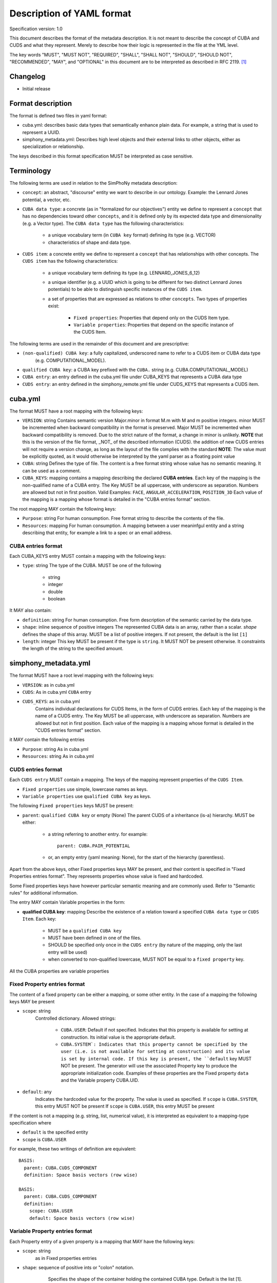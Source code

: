 Description of YAML format
==========================

Specification version: 1.0

This document describes the format of the metadata description.
It is not meant to describe the concept of CUBA and CUDS and what they
represent. Merely to describe how their logic is represented in the
file at the YML level.

The key words "MUST", "MUST NOT", "REQUIRED", "SHALL", "SHALL
NOT", "SHOULD", "SHOULD NOT", "RECOMMENDED",  "MAY", and
"OPTIONAL" in this document are to be interpreted as described in
RFC 2119. [1]_

Changelog
---------

- Initial release

Format description
------------------

The format is defined two files in yaml format:

- cuba.yml: describes basic data types that semantically enhance plain data.
  For example, a string that is used to represent a UUID. 

- simphony_metadata.yml: Describes high level objects and their external links
  to other objects, either as specialization or relationship.

The keys described in this format specification MUST be interpreted as case sensitive.

Terminology
-----------

The following terms are used in relation to the SimPhoNy metadata description:

- ``concept``: an abstract, "discourse" entity we want to describe in our ontology. 
  Example: the Lennard Jones potential, a vector, etc.
- ``CUBA data type``: a concrete (as in "formalized for our objectives") entity we define to 
  represent a ``concept`` that has no dependencies toward other ``concepts``, and it is defined 
  only by its expected data type and dimensionality (e.g. a Vector type).
  The ``CUBA data type`` has the following characteristics:

    - a unique vocabulary term (in ``CUBA key`` format) defining its type (e.g. VECTOR)
    - characteristics of shape and data type.

- ``CUDS item``: a concrete entity we define to represent a ``concept`` that has relationships
  with other concepts.  The ``CUDS item`` has the following characteristics:

        - a unique vocabulary term defining its type (e.g. LENNARD_JONES_6_12)
        - a unique identifier (e.g. a UUID which is going to be different for two distinct Lennard Jones potentials)
          to be able to distinguish specific instances of the ``CUDS item``.
        - a set of properties that are expressed as relations to other ``concepts``. Two types of properties exist:

           - ``Fixed properties``: Properties that depend only on the CUDS Item type. 
           - ``Variable properties``: Properties that depend on the specific instance of the CUDS Item.
       
The following terms are used in the remainder of this document and are prescriptive:

- ``(non-qualified) CUBA key``: a fully capitalized, underscored name to refer to a CUDS item or CUBA data type 
   (e.g. COMPUTATIONAL_MODEL).
- ``qualified CUBA key``: a CUBA key prefixed with the ``CUBA.`` string (e.g. CUBA.COMPUTATIONAL_MODEL)
- ``CUBA entry``: an entry defined in the cuba.yml file under CUBA_KEYS that represents a CUBA data type
- ``CUDS entry``: an entry defined in the simphony_remote.yml file under CUDS_KEYS that represents a CUDS item.

cuba.yml
--------

The format MUST have a root mapping with the following keys:

- ``VERSION``: string
  Contains semantic version Major.minor in format M.m with M and m positive integers.
  minor MUST be incremented when backward compatibility in the format is preserved. 
  Major MUST be incremented when backward compatibility is removed.
  Due to the strict nature of the format, a change in minor is unlikely.
  **NOTE** that this is the version of the file format, _NOT_ of the described information (CUDS).
  the addition of new CUDS entries will not require a version change, as
  long as the layout of the file complies with the standard 
  **NOTE**: The value must be explicitly quoted, as it would otherwise be interpreted
  by the yaml parser as a floating point value

- ``CUBA``: string
  Defines the type of file. The content is a free format string whose value has no 
  semantic meaning. It can be used as a comment.

- ``CUBA_KEYS``: mapping 
  contains a mapping describing the declared **CUBA entries**.
  Each key of the mapping is the non-qualified name of a CUBA entry.  The Key MUST be all
  uppercase, with underscore as separation. Numbers are allowed but not in first
  position. Valid Examples: ``FACE``, ``ANGULAR_ACCELERATION``, ``POSITION_3D``
  Each value of the mapping is a mapping whose format is detailed in the
  "CUBA entries format" section.

The root mapping MAY contain the following keys:

- ``Purpose``: string
  For human consumption. Free format string to describe the contents of the file.

- ``Resources``: mapping
  For human consumption. A mapping between a user meaninfgul entity and a string
  describing that entity, for example a link to a spec or an email address.

CUBA entries format
~~~~~~~~~~~~~~~~~~~

Each CUBA_KEYS entry MUST contain a mapping with the following keys:
    
- ``type``: string
  The type of the CUBA. MUST be one of the following
    
        - string
        - integer
        - double
        - boolean

It MAY also contain:

- ``definition``: string 
  For human consumption. Free form description of the semantic carried by the data type.

- ``shape``: inline sequence of positive integers
  The represented CUBA data is an array, rather than a scalar. 
  `shape` defines the shape of this array. MUST be a list of positive integers. 
  If not present, the default is the list ``[1]``

- ``length``: integer
  This key MUST be present if the type is ``string``. It MUST NOT be present otherwise.
  It constraints the length of the string to the specified amount.

simphony_metadata.yml
---------------------

The format MUST have a root level mapping with the following keys:

- ``VERSION``: as in cuba.yml

- ``CUDS``: As in cuba.yml ``CUBA`` entry

- ``CUDS_KEYS``: as in cuba.yml
    Contains individual declarations for CUDS Items, in the form of CUDS entries. 
    Each key of the mapping is the name of a CUDS entry.  The Key MUST be all
    uppercase, with underscore as separation. Numbers are allowed but not in first
    position. Each value of the mapping is a mapping whose format is detailed in the
    "CUDS entries format" section.

it MAY contain the following entries

- ``Purpose``: string
  As in cuba.yml

- ``Resources``: string
  As in cuba.yml

CUDS entries format
~~~~~~~~~~~~~~~~~~~

Each ``CUDS entry`` MUST contain a mapping.  The keys of the mapping represent properties of the ``CUDS Item``. 

- ``Fixed properties`` use simple, lowercase names as keys. 
- ``Variable properties`` use ``qualified CUBA key`` as keys.

The following ``Fixed properties`` keys MUST be present:
    
- ``parent``: ``qualified CUBA key`` or empty (None) 
  The parent CUDS of a inheritance (is-a) hierarchy. MUST be either:

    - a string referring to another entry. for example::

        parent: CUBA.PAIR_POTENTIAL

    - or, an empty entry (yaml meaning: None), for the start of the hierarchy (parentless).

Apart from the above keys, other Fixed properties keys MAY be present, and their 
content is specified in "Fixed Properties entries format". They represents properties 
whose value is fixed and hardcoded. 

Some Fixed properties keys have however particular semantic meaning and are commonly used.
Refer to "Semantic rules" for additional information.

The entry MAY contain Variable properties in the form:

- **qualified CUBA key**: mapping
  Describe the existence of a relation toward a specified ``CUBA data type``
  or ``CUDS Item``. Each key:

     - MUST be a ``qualified CUBA key``
     - MUST have been defined in one of the files.
     - SHOULD be specified only once in the ``CUDS entry`` (by nature of the mapping, only the last entry will be used)
     - when converted to non-qualified lowercase, MUST NOT be equal to a ``fixed property`` key.

All the CUBA properties are variable properties

Fixed Property entries format
~~~~~~~~~~~~~~~~~~~~~~~~~~~~~

The content of a fixed property can be either a mapping, or some other entity. In the case 
of a mapping the following keys MAY be present

- ``scope``: string
    Controlled dictionary. Allowed strings:

        - ``CUBA.USER``: Default if not specified. Indicates that this
          property is available for setting at construction. Its initial 
          value is the appropriate default.
        - ``CUBA.SYSTEM`: Indicates that this property cannot be specified 
          by the user (i.e. is not available for setting at construction)
          and its value is set by internal code. If this key is present, 
          the ``default`` key MUST NOT be present. The generator will use
          the associated Property key to produce the appropriate 
          initialization code. Examples of these properties are the 
          Fixed property ``data`` and the Variable property CUBA.UID.

- ``default``: any
    Indicates the hardcoded value for the property.
    The value is used as specified. 
    If ``scope`` is ``CUBA.SYSTEM``, this entry MUST NOT be present 
    If ``scope`` is ``CUBA.USER``, this entry MUST be present 

If the content is not a mapping (e.g. string, list, numerical value), it is interpreted 
as equivalent to a mapping-type specification where 

- ``default`` is the specified entity
- ``scope`` is ``CUBA.USER``

For example, these two writings of definition are equivalent::

    BASIS:
      parent: CUBA.CUDS_COMPONENT
      definition: Space basis vectors (row wise)

    BASIS:
      parent: CUBA.CUDS_COMPONENT
      definition: 
        scope: CUBA.USER
        default: Space basis vectors (row wise)

            
Variable Property entries format
~~~~~~~~~~~~~~~~~~~~~~~~~~~~~~~~

Each Property entry of a given property is a mapping that MAY have the following keys:

- ``scope``: string
    as in Fixed properties entries

- ``shape``: sequence of positive ints or "colon" notation.
    Specifies the shape of the container holding the contained CUBA type. Default is the
    list [1]. Examples:

        - ``[3]`` : A vector of three entities.
        - ``[3,3]`` : array of 3x3 CUBA entities. 

   To define arrays of arbitrary length on one or multiple dimensions, the following "colon"
   notation is used. Note that parentheses are used insted of square brackets. This is
   due to how the colon would be interpreted by the yaml parser:

        - ``(:,:)`` : an arbitrary size matrix.
        - ``(3,:)`` : a 3xn matrix.
        - ``(:)`` : an arbitrary size vector.

- ``default``: 
    Indicates the default value for the property once the ``CUDS Item`` has 
    been instantiated.
    The default MUST be type compatible with the property entry key 
    (eg. integers if the data is an integer)
    If the key refers to a CUBA data, the default must match shape, type and length 
    requirements specified for the CUBA data, keeping into account the shape of the CUBA data 
    itself. 
    If the key refers to a CUDS item, the default must belong to the hierarchy defined by
    the CUDS item designated in the key.
    if the ``scope`` is ``CUBA.SYSTEM``, this key MUST NOT be present


Examples
~~~~~~~~

The following entry specifies that BASIS links against 3 VECTOR objects, where VECTOR is a ``CUBA data type``. 
Each VECTOR has shape 3, so the required default is 3x3 ::

    BASIS:
      parent: CUBA.CUDS_COMPONENT
      definition: Space basis vectors (row wise)
      CUBA.VECTOR:
        shape: [3]
        default: [[1, 0, 0], [0, 1, 0], [0, 0, 1]]

The following example specifies that the NEUMANN ``CUDS Item`` refers to an unlimited list of 
MATERIAL (where MATERIAL is a ``CUDS Item``). The default is to refer to no MATERIAL object::

    NEUMANN:
      # ...
      CUBA.MATERIAL:
        shape: (:)
        default: []

Semantic format
---------------

Semantic rules
~~~~~~~~~~~~~~

This section details additional requirements that go beyond the low level file format, but should be considered by
the parser to validate the final format.

- ``CUDS parent``: 

    - The file MUST contain one and only one parentless entry.
    - There MUST NOT be loops in the hierarchy.

- ``CUDS models``: The strings contained in this list MUST refer to
  CUDS Items that are children of CUBA.COMPUTATIONAL_MODEL. 

- ``CUDS variables``: entries must refer to data types as defined in the cuba.yml file.

- ``CUDS physics_equations``:
    - The entries contained in this list MUST refer to a child of PHYSICS_EQUATION.

    - The entry is only valid for ``COMPUTATIONAL_METHOD`` and its children.
      An error MUST be raised if found under any other keyword.

- ``CUDS properties defaults``:
    When specifying a CUDS property (e.g. CLASS_A) default and the default is non-trivial (e.g. None)
    it MUST refer to a subclass (e.g. CLASS_A1) of the property type. In other words::

        CLASS_A: 
            parent: CUBA.SOMETHING
        
        CLASS_A1:
            parent: CUBA.CLASS_A

        CLASS_A2:
            parent: CUBA.CLASS_A

        CLASS_C:
            parent: CUBA.SOMETHING_ELSE
            CLASS_A:
                default: CLASS_A1

Semantically defined fixed property keys and their contents:

- ``definition``: string 
    For human consumption. Free form description of the carried semantics.

- ``models``: sequence of ``qualified CUBA key``.
    Describes the computational models this ``CUDS Item`` is relevant for.
    Each entry MUST be fully qualified with the ``CUBA.`` prefix. 
    See ``Semantic rules`` for additional requirements of this entry.

- ``physics_equations``: sequence of ``qualified CUBA keys``.
    Describes the physics equations associated to this computational method.
    Each entry MUST be qualified with the ``CUBA.`` prefix.
    See ``Semantic rules`` for additional requirements of this entry.

- ``variables``: sequence of ``qualified CUBA keys``.
    Defines metainformation of required data for this ``CUDS Item`` to be valuable.
    This entry is just presented as metadata. It is up to the client code to interpret 
    it appropriately.  The concrete, "hard numbers" data is stored somewhere else.
    See ``Semantic rules`` for additional requirements of this entry.

- ``data``: mapping
    Defines the presence of a "data" property which collects all the transient
    (i.e. user defineable) data.
    This entry MUST be present only on the root object (parent is empty). 
    It MUST NOT be present anywhere else.
    Its mapping MUST contain:

        - ``scope``: MUST be ``CUBA.SYSTEM``.
  
Parser behavior
---------------

An error MUST be reported, and parsing stopped when the following circumstances occur:

- non-compliance with the yaml format
- non-compliance with the format described in this specification.
- Unrecognized keys 
- Duplicated keys
- Violation of semantic rules.

References
----------
.. [1] https://www.ietf.org/rfc/rfc2119.txt
